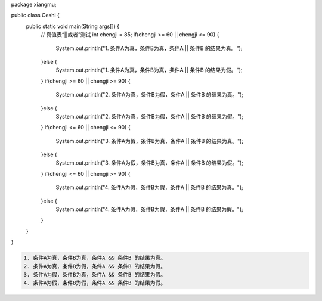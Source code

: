 .. title: Java“或者||”运算真值表测试
.. slug: javahuo-zhe-yun-suan-zhen-zhi-biao-ce-shi
.. date: 2022-11-20 22:10:30 UTC+08:00
.. tags: Java
.. category: Java
.. link: 
.. description: 
.. type: text



.. code-block:: java
    :number-lines:

package xiangmu;

public class Ceshi {
	public static void main(String args[]) {
		// 真值表“||或者”测试
		int chengji = 85;
		if(chengji >= 60 || chengji <= 90) {
			System.out.println("1. 条件A为真，条件B为真，条件A || 条件B 的结果为真。");
		}else {
			System.out.println("1. 条件A为真，条件B为真，条件A || 条件B 的结果为假。");
		}
		if(chengji >= 60 || chengji >= 90) {
			System.out.println("2. 条件A为真，条件B为假，条件A || 条件B 的结果为真。");
		}else {
			System.out.println("2. 条件A为真，条件B为假，条件A || 条件B 的结果为假。");
		}
		if(chengji <= 60 || chengji <= 90) {
			System.out.println("3. 条件A为假，条件B为真，条件A || 条件B 的结果为真。");
		}else {
			System.out.println("3. 条件A为假，条件B为真，条件A || 条件B 的结果为假。");
		}
		if(chengji <= 60 || chengji >= 90) {
			System.out.println("4. 条件A为假，条件B为假，条件A || 条件B 的结果为真。");
		}else {
			System.out.println("4. 条件A为假，条件B为假，条件A || 条件B 的结果为假。");
		}
	}	
}

.. code-block:: text

    1. 条件A为真，条件B为真，条件A && 条件B 的结果为真。
    2. 条件A为真，条件B为假，条件A && 条件B 的结果为假。
    3. 条件A为假，条件B为真，条件A && 条件B 的结果为假。
    4. 条件A为假，条件B为假，条件A && 条件B 的结果为假。

    
